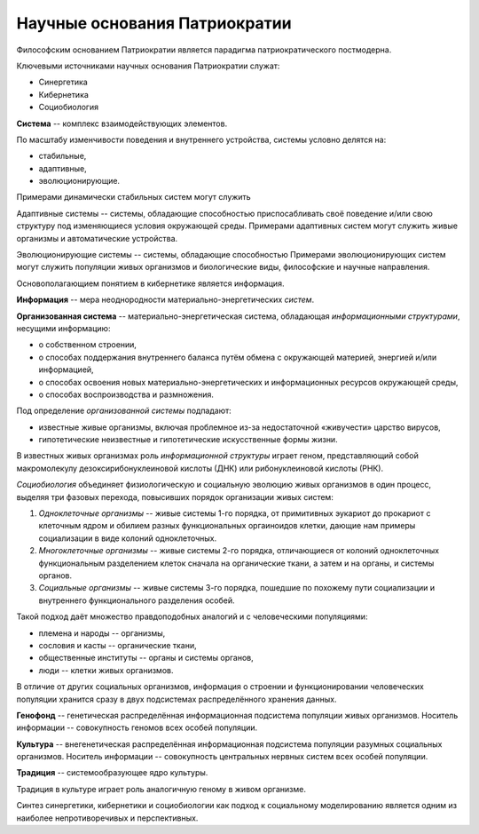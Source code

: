 Научные основания Патриократии
==============================
Философским основанием Патриократии является парадигма патриократического постмодерна.

Ключевыми источниками научных основания Патриократии служат:

* Синергетика
* Кибернетика
* Социобиология

**Система** -- комплекс взаимодействующих элементов.

По масштабу изменчивости поведения и внутреннего устройства, системы условно делятся на:

* стабильные,
* адаптивные,
* эволюционирующие.

Примерами динамически стабильных систем могут служить

Адаптивные системы -- системы, обладающие способностью приспосабливать своё поведение и/или свою структуру под изменяющиеся условия окружающей среды. Примерами адаптивных систем могут служить живые организмы и автоматические устройства.

Эволюционирующие системы -- системы, обладающие способностью Примерами эволюционирующих систем могут служить популяции живых организмов и биологические виды, философские и научные направления.

Основополагающием понятием в кибернетике является информация.

**Информация** -- мера неоднородности материально-энергетических *систем*.

**Организованная система** -- материально-энергетическая система, обладающая *информационными структурами*, несущими информацию:

* о собственном строении,
* о способах поддержания внутреннего баланса путём обмена с окружающей материей, энергией и/или информацией,
* о способах освоения новых материально-энергетических и информационных ресурсов окружающей среды,
* о способах воспроизводства и размножения.

Под определение *организованной системы* подпадают:

* известные живые организмы, включая проблемное из-за недостаточной «живучести» царство вирусов,
* гипотетические неизвестные и гипотетические искусственные формы жизни.

В известных живых организмах роль *информационной структуры* играет геном, представляющий собой макромолекулу дезоксирибонуклеиновой кислоты (ДНК) или рибонуклеиновой кислоты (РНК).

*Социобиология* объединяет физиологическую и социальную эволюцию живых организмов в один процесс, выделяя три фазовых перехода, повысивших порядок организации живых систем:

#. *Одноклеточные организмы* -- живые системы 1-го порядка, от примитивных эукариот до прокариот с клеточным ядром и обилием разных функциональных оргаиноидов клетки, дающие нам примеры социализации в виде колоний одноклеточных.
#. *Многоклеточные организмы* -- живые системы 2-го порядка, отличающиеся от колоний одноклеточных функциональным разделением клеток сначала на органические ткани, а затем и на органы, и системы органов.
#. *Социальные организмы* -- живые системы 3-го порядка, пошедшие по похожему пути социализации и внутреннего функционального разделения особей.

Такой подход даёт множество правдоподобных аналогий и с человеческими популяциями:

* племена и народы -- организмы,
* сословия и касты -- органические ткани,
* общественные институты -- органы и системы органов,
* люди -- клетки живых организмов.

В отличие от других социальных организмов, информация о строении и функционировании человеческих популяции хранится сразу в двух подсистемах распределённого хранения данных.

**Генофонд** -- генетическая распределённая информационная подсистема популяции живых организмов. Носитель информации -- совокупность геномов всех особей популяции.

**Культура** -- внегенетическая распределённая информационная подсистема популяции разумных социальных организмов. Носитель информации -- совокупность центральных нервных систем всех особей популяции.

**Традиция** -- системообразующее ядро культуры.

Традиция в культуре играет роль аналогичную геному в живом организме.

Синтез синергетики, кибернетики и социобиологии как подход к социальному моделированию является одним из наиболее непротиворечивых и перспективных.
